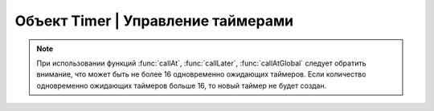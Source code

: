 Объект Timer | Управление таймерами
-----------------------------------

.. function:: Timer.new(sec, func)

    Cоздать новый Timer.

    :param sec: время интервала в секундах;
    :param func: функция, которая будет вызываться с заданным интервалом.

.. function:: Timer.start(self)

    Запуcкает таймер.

.. function:: Timer.stop(self)

    Останавливает таймер. При этом остановка уже запущенного таймера произойдет после выполнения функции, стоящей в очереди на выполнение.

.. function:: Timer.callAt(local_time, func)

    Cоздает и запускает новый Timer с функцией, которая будет вызвана один раз.

    :param local_time: локальное время (возвращаемое функцией :func:`time`), указывающее момент вызова функции;
    :param func: функция, которая будет вызвана.

.. function:: Timer.callLater(delay, func)

    Cоздает и запускает новый Timer с функцией, которая будет вызвана один раз.

    :param delay: время, через которое будет вызвана функция;
    :param func: функция, которая будет вызвана.

.. function:: Timer.callAtGlobal(global_time, func)

    Cоздает и запускает новый Timer с функцией, которая будет вызвана один раз.

    :param global_time: глобальное время (:func:`time` + :func:`deltaTime`), указывающее момент вызова функции;
    :param func: функция, которая будет вызвана.

.. note::

    При использовании функций :func:`callAt`, :func:`callLater`, :func:`callAtGlobal` следует обратить внимание,
    что может быть не более 16 одновременно ожидающих таймеров. Если количество одновременно ожидающих таймеров больше 16, то новый таймер не будет создан.